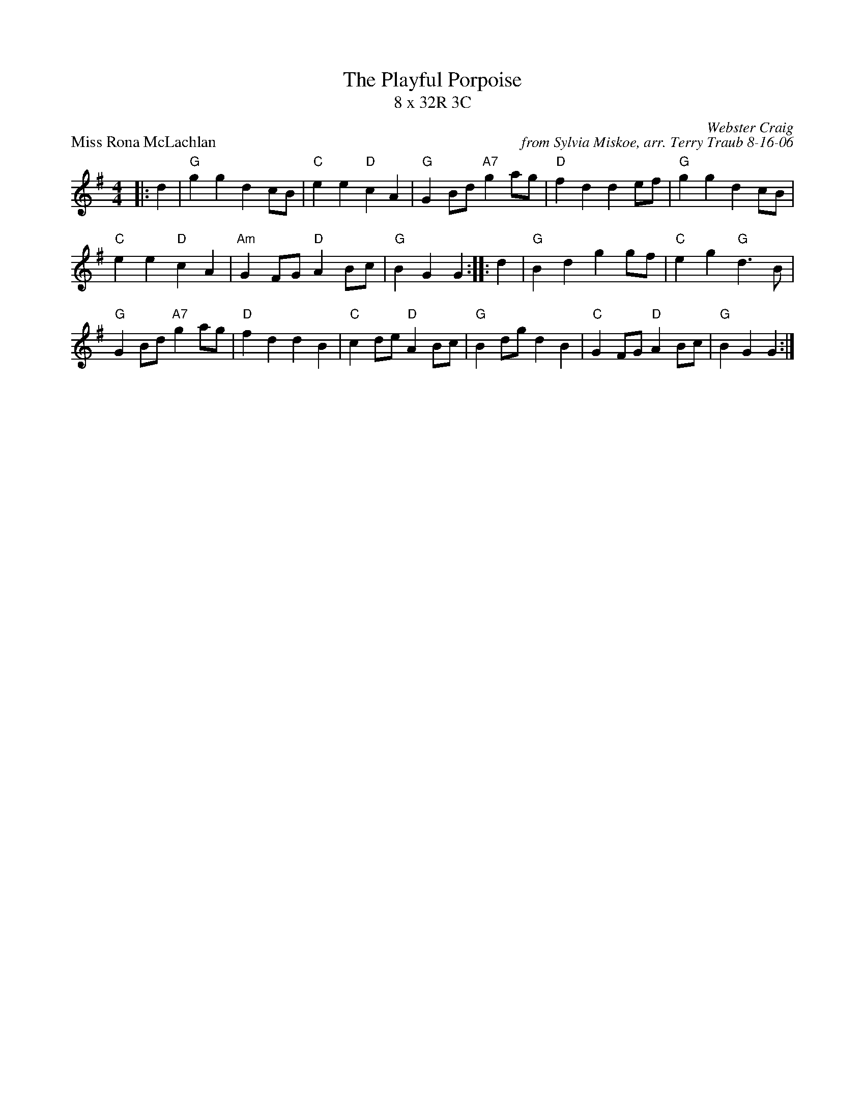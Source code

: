 X:1
T: The Playful Porpoise
T: 8 x 32R 3C
P: Miss Rona McLachlan
C: Webster Craig
C: from Sylvia Miskoe, arr. Terry Traub 8-16-06
M: 4/4
L: 1/4
R: reel
K: G
|: d|"G"g g d c/B/|"C"e e "D"c A|"G"G B/d/ "A7"g a/g/|"D"f d d e/f/|"G"g g d c/B/|
"C"e e "D"c A|"Am"G F/G/ "D"A B/c/|"G"B G G :||: d|"G"B d g g/f/|"C"e g "G"d > B|
"G"G B/d/ "A7"g a/g/|"D"f d d B|"C"c d/e/ "D"A B/c/|"G"B d/g/ d B|"C"G F/G/ "D"A B/c/|"G"B GG :|
